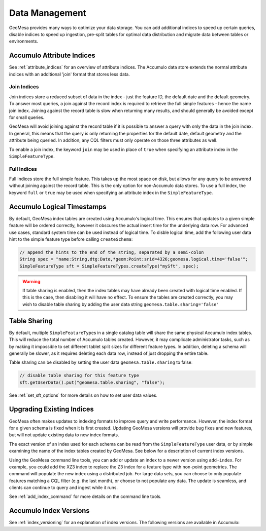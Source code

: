 Data Management
===============

GeoMesa provides many ways to optimize your data storage. You can add additional indices to speed up
certain queries, disable indices to speed up ingestion, pre-split tables for optimal data
distribution and migrate data between tables or environments.

.. _accumulo_attribute_indices:

Accumulo Attribute Indices
--------------------------

See :ref:`attribute_indices` for an overview of attribute indices. The Accumulo data store extends the
normal attribute indices with an additional 'join' format that stores less data.

Join Indices
^^^^^^^^^^^^

Join indices store a reduced subset of data in the index - just the feature ID, the default date
and the default geometry. To answer most queries, a join against the record index is required
to retrieve the full simple features - hence the name join index. Joining against the record
table is slow when returning many results, and should generally be avoided except for small queries.

GeoMesa will avoid joining against the record table if it is possible to answer
a query with only the data in the join index. In general, this means that the query is only
returning the properties for the default date, default geometry and the attribute being queried.
In addition, any CQL filters must only operate on those three attributes as well.

To enable a join index, the keyword ``join`` may be used in place of ``true`` when specifying an
attribute index in the ``SimpleFeatureType``.

Full Indices
^^^^^^^^^^^^

Full indices store the full simple feature. This takes up the most space on disk, but allows for any query to
be answered without joining against the record table. This is the only option for non-Accumulo data stores.
To use a full index, the keyword ``full`` or ``true`` may be used when specifying an attribute
index in the ``SimpleFeatureType``.

.. _logical_timestamps:

Accumulo Logical Timestamps
---------------------------

By default, GeoMesa index tables are created using Accumulo's logical time. This ensures that updates to a given
simple feature will be ordered correctly, however it obscures the actual insert time for the underlying data
row. For advanced use cases, standard system time can be used instead of logical time. To disble logical
time, add the following user data hint to the simple feature type before calling ``createSchema``:

.. code-block:: java

    // append the hints to the end of the string, separated by a semi-colon
    String spec = "name:String,dtg:Date,*geom:Point:srid=4326;geomesa.logical.time='false'";
    SimpleFeatureType sft = SimpleFeatureTypes.createType("mySft", spec);

.. warning::

    If table sharing is enabled, then the index tables may have already been created with logical
    time enabled. If this is the case, then disabling it will have no effect. To ensure the
    tables are created correctly, you may wish to disable table sharing by adding the user data string
    ``geomesa.table.sharing='false'``

Table Sharing
-------------

By default, multiple ``SimpleFeatureType``\ s in a single catalog table will share the same physical Accumulo
index tables. This will reduce the total number of Accumulo tables created. However, it may complicate
administrator tasks, such as by making it impossible to set different tablet split sizes for different feature types.
In addition, deleting a schema will generally be slower, as it requires deleting each data row, instead of
just dropping the entire table.

Table sharing can be disabled by setting the user data ``geomesa.table.sharing`` to false:

.. code-block:: java

    // disable table sharing for this feature type
    sft.getUserData().put("geomesa.table.sharing", "false");

See :ref:`set_sft_options` for more details on how to set user data values.

.. _index_upgrades:

Upgrading Existing Indices
--------------------------

GeoMesa often makes updates to indexing formats to improve query and write performance. However,
the index format for a given schema is fixed when it is first created. Updating GeoMesa versions
will provide bug fixes and new features, but will not update existing data to new index formats.

The exact version of an index used for each schema can be read from the ``SimpleFeatureType`` user data,
or by simple examining the name of the index tables created by GeoMesa. See below for a description of
current index versions.

Using the GeoMesa command line tools, you can add or update an index to a newer version using ``add-index``.
For example, you could add the XZ3 index to replace the Z3 index for a feature type with non-point geometries.
The command will populate the new index using a distributed job. For large data sets, you can choose to
only populate features matching a CQL filter (e.g. the last month), or choose to not populate any
data. The update is seamless, and clients can continue to query and ingest while it runs.

See :ref:`add_index_command` for more details on the command line tools.

.. _accumulo_index_versions:

Accumulo Index Versions
-----------------------

See :ref:`index_versioning` for an explanation of index versions. The following versions are available in Accumulo:

.. tabs::

    .. tab:: Z3

        ============= =============== =================================================================
        Index Version GeoMesa Version Notes
        ============= =============== =================================================================
        1             1.1.0           Initial implementation
        2             1.2.1           Support for non-point geometries

                                      Support for shards
        3             1.2.5           Removed support for non-point geometries in favor of xz

                                      Removed redundant feature ID in row value to reduce size on disk

                                      Support for per-attribute visibility
        4             1.3.1           Support for table sharing
        5             2.0.0           Uses fixed Z-curve implementation
        ============= =============== =================================================================

    .. tab:: Z2

        ============= =============== =================================================================
        Index Version GeoMesa Version Notes
        ============= =============== =================================================================
        1             1.2.2           Initial implementation
        2             1.2.5           Removed support for non-point geometries in favor of xz

                                      Removed redundant feature ID in row value to reduce size on disk

                                      Support for per-attribute visibility
        3             1.3.1           Optimized deletes
        4             2.0.0           Uses fixed Z-curve implementation
        ============= =============== =================================================================

    .. tab:: XZ3

        ============= =============== =================================================================
        Index Version GeoMesa Version Notes
        ============= =============== =================================================================
        1             1.2.5           Initial implementation
        ============= =============== =================================================================

    .. tab:: XZ2

        ============= =============== =================================================================
        Index Version GeoMesa Version Notes
        ============= =============== =================================================================
        1             1.2.5           Initial implementation
        ============= =============== =================================================================

    .. tab:: Attribute

        ============= =============== =================================================================
        Index Version GeoMesa Version Notes
        ============= =============== =================================================================
        1             1.0.0           Initial implementation
        2             1.1.0           Added secondary date index
        3             1.2.5           Removed redundant feature ID in row value to reduce size on disk

                                      Support for per-attribute visibility
        4             1.3.1           Added secondary Z index
        5             1.3.2           Support for shards
        6             2.0.0-m.1       Internal row layout change
        7             2.0.0           Uses fixed Z-curve implementation
        ============= =============== =================================================================

    .. tab:: ID

        ============= =============== =================================================================
        Index Version GeoMesa Version Notes
        ============= =============== =================================================================
        1             1.0.0           Initial implementation
        2             1.2.5           Removed redundant feature ID in row value to reduce size on disk

                                      Support for per-attribute visibility
        3             2.0.0           Standardized index identifier to 'id'
        ============= =============== =================================================================
